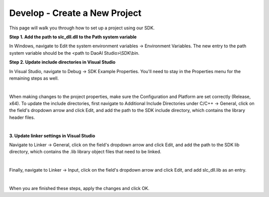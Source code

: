 Develop - Create a New Project
==================================

This page will walk you through how to set up a project using our SDK.

**Step 1. Add the path to slc_dll.dll to the Path system variable**

In Windows, navigate to Edit the system environment variables → Environment Variables. The new entry to the path system variable should be the <path to DaoAI Studio>\\SDK\\bin.

**Step 2. Update include directories in Visual Studio**

In Visual Studio, navigate to Debug → SDK Example Properties. You'll need to stay in the Properties menu for the remaining steps as well.

.. image:: images/sdk_guide_1.png
    :align: center

|

When making changes to the project properties, make sure the Configuration and Platform are set correctly (Release, x64). To update the include directories, first navigate to 
Additional Include Directories under C/C++ → General, click on the field's dropdown arrow and click Edit, and add the path to the SDK include directory, which contains the 
library header files.

.. image:: images/sdk_guide_2.png
    :align: center

.. image:: images/sdk_guide_3.png
    :align: center

|

**3. Update linker settings in Visual Studio**

Navigate to Linker → General, click on the field's dropdown arrow and click Edit, and add the path to the SDK lib directory, which contains the .lib library object files that 
need to be linked.

.. image:: images/sdk_guide_4.png
    :align: center

.. image:: images/sdk_guide_5.png
    :align: center

|

Finally, navigate to Linker → Input, click on the field's dropdown arrow and click Edit, and add slc_dll.lib as an entry.

.. image:: images/sdk_guide_6.png
    :align: center

.. image:: images/sdk_guide_7.png
    :align: center

|

When you are finished these steps, apply the changes and click OK.